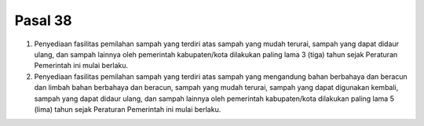 .. _bab9_pasal38:


***************
Pasal 38
***************

(1) Penyediaan fasilitas pemilahan sampah yang terdiri atas  sampah yang mudah terurai, sampah yang dapat didaur ulang, dan sampah lainnya oleh pemerintah  kabupaten/kota dilakukan paling lama 3 (tiga) tahun sejak Peraturan Pemerintah ini mulai berlaku.
(2) Penyediaan fasilitas pemilahan sampah yang terdiri atas  sampah yang mengandung bahan berbahaya dan  beracun dan limbah bahan berbahaya dan beracun,  sampah yang mudah terurai, sampah yang dapat  digunakan kembali, sampah yang dapat didaur ulang,  dan sampah lainnya oleh pemerintah kabupaten/kota dilakukan paling lama 5 (lima) tahun sejak Peraturan  Pemerintah ini mulai berlaku. 
